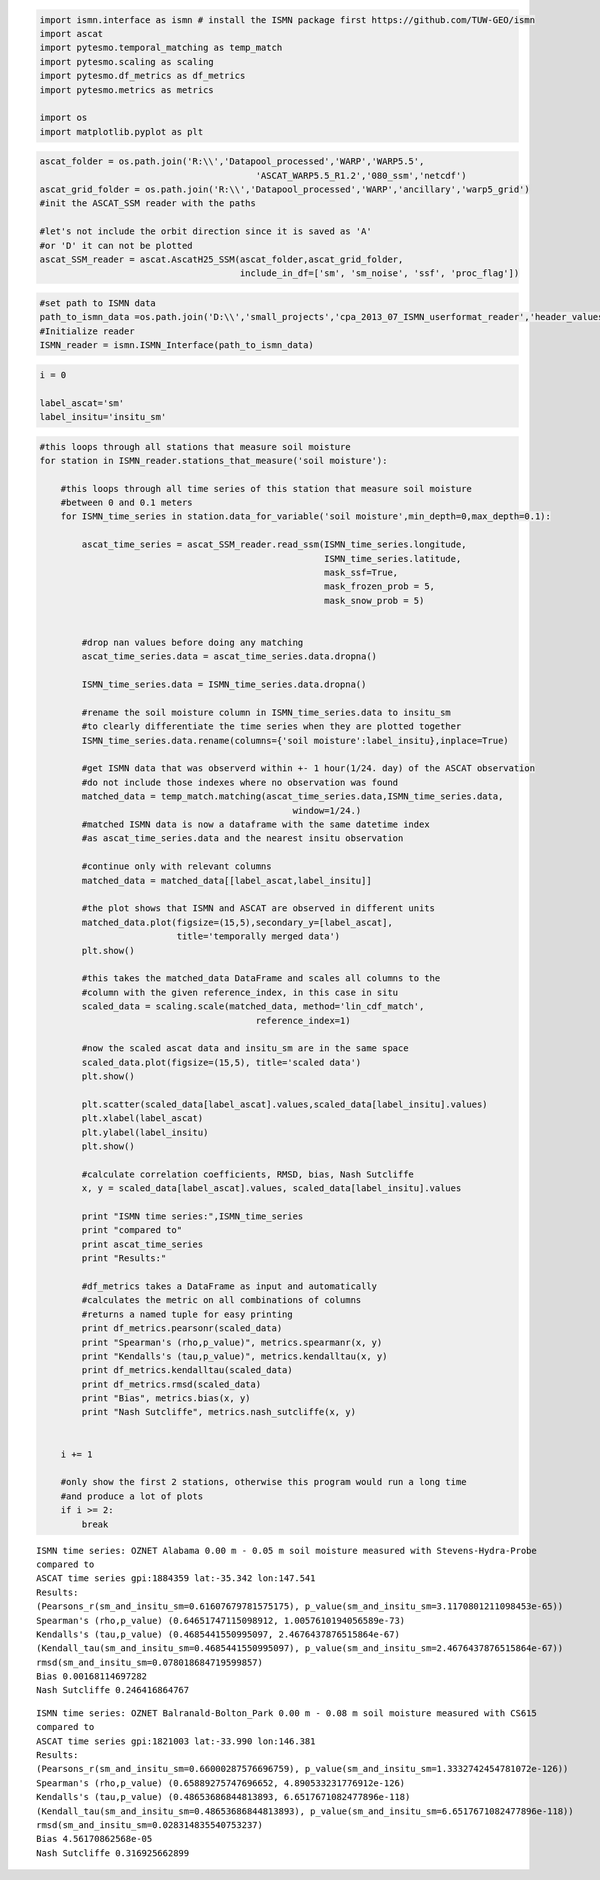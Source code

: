 
.. code:: python

    import ismn.interface as ismn # install the ISMN package first https://github.com/TUW-GEO/ismn
    import ascat
    import pytesmo.temporal_matching as temp_match
    import pytesmo.scaling as scaling
    import pytesmo.df_metrics as df_metrics
    import pytesmo.metrics as metrics
    
    import os
    import matplotlib.pyplot as plt
.. code:: python

    ascat_folder = os.path.join('R:\\','Datapool_processed','WARP','WARP5.5',
                                             'ASCAT_WARP5.5_R1.2','080_ssm','netcdf')
    ascat_grid_folder = os.path.join('R:\\','Datapool_processed','WARP','ancillary','warp5_grid')
    #init the ASCAT_SSM reader with the paths
    
    #let's not include the orbit direction since it is saved as 'A'
    #or 'D' it can not be plotted
    ascat_SSM_reader = ascat.AscatH25_SSM(ascat_folder,ascat_grid_folder, 
                                          include_in_df=['sm', 'sm_noise', 'ssf', 'proc_flag'])
.. code:: python

    #set path to ISMN data
    path_to_ismn_data =os.path.join('D:\\','small_projects','cpa_2013_07_ISMN_userformat_reader','header_values_parser_test')
    #Initialize reader
    ISMN_reader = ismn.ISMN_Interface(path_to_ismn_data)
.. code:: python

    
.. code:: python

    i = 0
    
    label_ascat='sm'
    label_insitu='insitu_sm'

.. code:: python

    #this loops through all stations that measure soil moisture
    for station in ISMN_reader.stations_that_measure('soil moisture'):
        
        #this loops through all time series of this station that measure soil moisture
        #between 0 and 0.1 meters
        for ISMN_time_series in station.data_for_variable('soil moisture',min_depth=0,max_depth=0.1):
            
            ascat_time_series = ascat_SSM_reader.read_ssm(ISMN_time_series.longitude,
                                                          ISMN_time_series.latitude,
                                                          mask_ssf=True,
                                                          mask_frozen_prob = 5,
                                                          mask_snow_prob = 5)
            
    
            #drop nan values before doing any matching
            ascat_time_series.data = ascat_time_series.data.dropna()
            
            ISMN_time_series.data = ISMN_time_series.data.dropna()
            
            #rename the soil moisture column in ISMN_time_series.data to insitu_sm
            #to clearly differentiate the time series when they are plotted together
            ISMN_time_series.data.rename(columns={'soil moisture':label_insitu},inplace=True)
            
            #get ISMN data that was observerd within +- 1 hour(1/24. day) of the ASCAT observation
            #do not include those indexes where no observation was found
            matched_data = temp_match.matching(ascat_time_series.data,ISMN_time_series.data,
                                                    window=1/24.)
            #matched ISMN data is now a dataframe with the same datetime index
            #as ascat_time_series.data and the nearest insitu observation      
            
            #continue only with relevant columns
            matched_data = matched_data[[label_ascat,label_insitu]]
            
            #the plot shows that ISMN and ASCAT are observed in different units
            matched_data.plot(figsize=(15,5),secondary_y=[label_ascat],
                              title='temporally merged data')
            plt.show()
            
            #this takes the matched_data DataFrame and scales all columns to the 
            #column with the given reference_index, in this case in situ 
            scaled_data = scaling.scale(matched_data, method='lin_cdf_match',
                                             reference_index=1)
            
            #now the scaled ascat data and insitu_sm are in the same space    
            scaled_data.plot(figsize=(15,5), title='scaled data')
            plt.show()
            
            plt.scatter(scaled_data[label_ascat].values,scaled_data[label_insitu].values)
            plt.xlabel(label_ascat)
            plt.ylabel(label_insitu)
            plt.show()
            
            #calculate correlation coefficients, RMSD, bias, Nash Sutcliffe
            x, y = scaled_data[label_ascat].values, scaled_data[label_insitu].values
            
            print "ISMN time series:",ISMN_time_series
            print "compared to"
            print ascat_time_series
            print "Results:"
            
            #df_metrics takes a DataFrame as input and automatically
            #calculates the metric on all combinations of columns
            #returns a named tuple for easy printing
            print df_metrics.pearsonr(scaled_data)
            print "Spearman's (rho,p_value)", metrics.spearmanr(x, y)
            print "Kendalls's (tau,p_value)", metrics.kendalltau(x, y)
            print df_metrics.kendalltau(scaled_data)
            print df_metrics.rmsd(scaled_data)
            print "Bias", metrics.bias(x, y)
            print "Nash Sutcliffe", metrics.nash_sutcliffe(x, y)
            
            
        i += 1
        
        #only show the first 2 stations, otherwise this program would run a long time
        #and produce a lot of plots
        if i >= 2:
            break    


.. image:: compare_ASCAT_ISMN_files/compare_ASCAT_ISMN_5_0.png



.. image:: compare_ASCAT_ISMN_files/compare_ASCAT_ISMN_5_1.png



.. image:: compare_ASCAT_ISMN_files/compare_ASCAT_ISMN_5_2.png


.. parsed-literal::

    ISMN time series: OZNET Alabama 0.00 m - 0.05 m soil moisture measured with Stevens-Hydra-Probe 
    compared to
    ASCAT time series gpi:1884359 lat:-35.342 lon:147.541
    Results:
    (Pearsons_r(sm_and_insitu_sm=0.61607679781575175), p_value(sm_and_insitu_sm=3.1170801211098453e-65))
    Spearman's (rho,p_value) (0.64651747115098912, 1.0057610194056589e-73)
    Kendalls's (tau,p_value) (0.4685441550995097, 2.4676437876515864e-67)
    (Kendall_tau(sm_and_insitu_sm=0.4685441550995097), p_value(sm_and_insitu_sm=2.4676437876515864e-67))
    rmsd(sm_and_insitu_sm=0.078018684719599857)
    Bias 0.00168114697282
    Nash Sutcliffe 0.246416864767



.. image:: compare_ASCAT_ISMN_files/compare_ASCAT_ISMN_5_4.png



.. image:: compare_ASCAT_ISMN_files/compare_ASCAT_ISMN_5_5.png



.. image:: compare_ASCAT_ISMN_files/compare_ASCAT_ISMN_5_6.png


.. parsed-literal::

    ISMN time series: OZNET Balranald-Bolton_Park 0.00 m - 0.08 m soil moisture measured with CS615 
    compared to
    ASCAT time series gpi:1821003 lat:-33.990 lon:146.381
    Results:
    (Pearsons_r(sm_and_insitu_sm=0.66000287576696759), p_value(sm_and_insitu_sm=1.3332742454781072e-126))
    Spearman's (rho,p_value) (0.65889275747696652, 4.890533231776912e-126)
    Kendalls's (tau,p_value) (0.48653686844813893, 6.6517671082477896e-118)
    (Kendall_tau(sm_and_insitu_sm=0.48653686844813893), p_value(sm_and_insitu_sm=6.6517671082477896e-118))
    rmsd(sm_and_insitu_sm=0.028314835540753237)
    Bias 4.56170862568e-05
    Nash Sutcliffe 0.316925662899


.. code:: python

    
